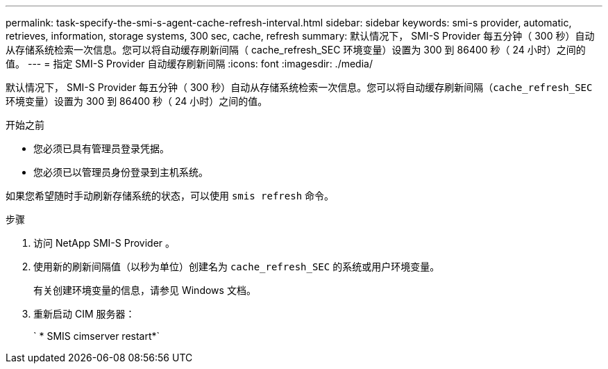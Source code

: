 ---
permalink: task-specify-the-smi-s-agent-cache-refresh-interval.html 
sidebar: sidebar 
keywords: smi-s provider, automatic, retrieves, information, storage systems, 300 sec, cache, refresh 
summary: 默认情况下， SMI-S Provider 每五分钟（ 300 秒）自动从存储系统检索一次信息。您可以将自动缓存刷新间隔（ cache_refresh_SEC 环境变量）设置为 300 到 86400 秒（ 24 小时）之间的值。 
---
= 指定 SMI-S Provider 自动缓存刷新间隔
:icons: font
:imagesdir: ./media/


[role="lead"]
默认情况下， SMI-S Provider 每五分钟（ 300 秒）自动从存储系统检索一次信息。您可以将自动缓存刷新间隔（`cache_refresh_SEC` 环境变量）设置为 300 到 86400 秒（ 24 小时）之间的值。

.开始之前
* 您必须已具有管理员登录凭据。
* 您必须已以管理员身份登录到主机系统。


如果您希望随时手动刷新存储系统的状态，可以使用 `smis refresh` 命令。

.步骤
. 访问 NetApp SMI-S Provider 。
. 使用新的刷新间隔值（以秒为单位）创建名为 `cache_refresh_SEC` 的系统或用户环境变量。
+
有关创建环境变量的信息，请参见 Windows 文档。

. 重新启动 CIM 服务器：
+
` * SMIS cimserver restart*`


